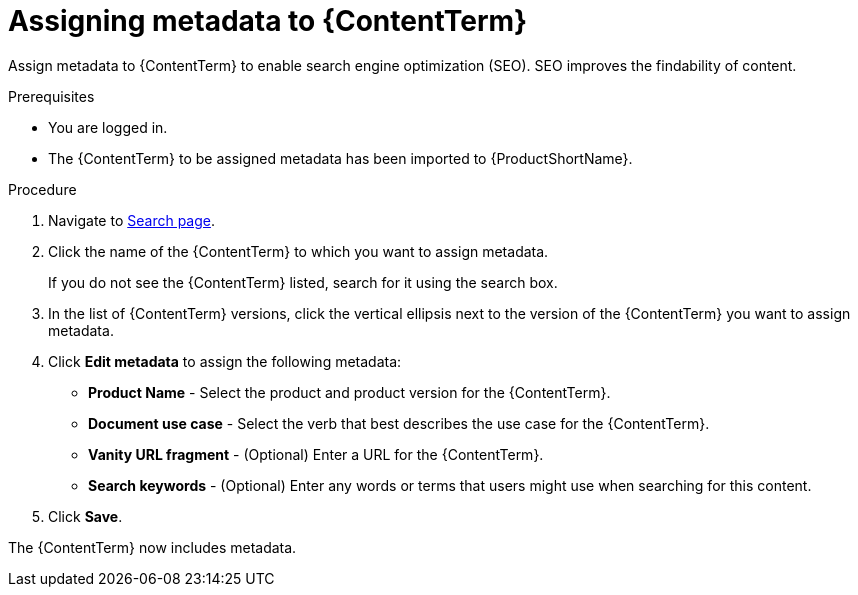 [id="assigning-metadata-to-a-module_{context}"]
= Assigning metadata to {ContentTerm}

[role="_abstract"]
Assign metadata to {ContentTerm} to enable search engine optimization (SEO). SEO improves the findability of content.

.Prerequisites

* You are logged in.
* The {ContentTerm} to be assigned metadata has been imported to {ProductShortName}.

.Procedure

. Navigate to link:{LinkToSearchPage}[Search page].

. Click the name of the {ContentTerm} to which you want to assign metadata.
+
If you do not see the {ContentTerm} listed, search for it using the search box.

. In the list of {ContentTerm} versions, click the vertical ellipsis next to the version of the {ContentTerm} you want to assign metadata.

. Click *Edit metadata* to assign the following metadata: 
+
* *Product Name* - Select the product and product version for the {ContentTerm}.
* *Document use case* - Select the verb that best describes the use case for the {ContentTerm}.
* *Vanity URL fragment* - (Optional) Enter a URL for the {ContentTerm}.
* *Search keywords* - (Optional) Enter any words or terms that users might use when searching for this content.

. Click *Save*.

The {ContentTerm} now includes metadata.
